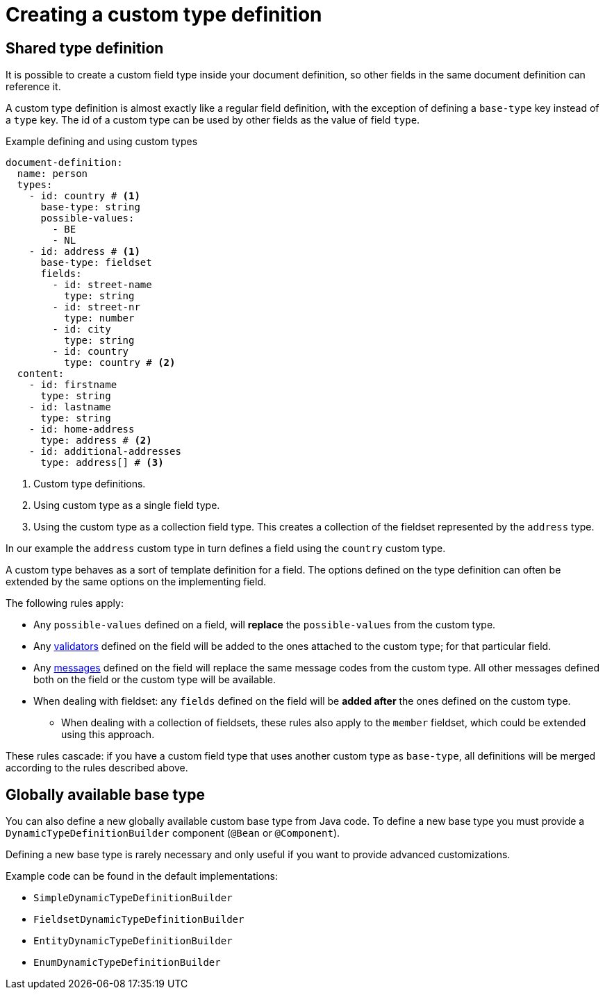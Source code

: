 = Creating a custom type definition

== Shared type definition

It is possible to create a custom field type inside your document definition, so other fields in the same document definition can reference it.

A custom type definition is almost exactly like a regular field definition, with the exception of defining a `base-type` key instead of a `type` key.
The id of a custom type can be used by other fields as the value of field `type`.

.Example defining and using custom types
[source,yaml]
----
document-definition:
  name: person
  types:
    - id: country # <1>
      base-type: string
      possible-values:
        - BE
        - NL
    - id: address # <1>
      base-type: fieldset
      fields:
        - id: street-name
          type: string
        - id: street-nr
          type: number
        - id: city
          type: string
        - id: country
          type: country # <2>
  content:
    - id: firstname
      type: string
    - id: lastname
      type: string
    - id: home-address
      type: address # <2>
    - id: additional-addresses
      type: address[] # <3>
----

<1> Custom type definitions.
<2> Using custom type as a single field type.
<3> Using the custom type as a collection field type.
This creates a collection of the fieldset represented by the `address` type.

In our example the `address` custom type in turn defines a field using the `country` custom type.

A custom type behaves as a sort of template definition for a field.
The options defined on the type definition can often be extended by the same options on the implementing field.

The following rules apply:

* Any `possible-values` defined on a field, will *replace* the `possible-values` from the custom type.
* Any xref:validators/index.adoc[validators] defined on the field will be added to the ones attached to the custom type; for that particular field.
* Any xref:definitions/creating-a-document-definition.adoc#_configure_ui_messages[messages] defined on the field will replace the same message codes from the custom type.
All other messages defined both on the field or the custom type will be available.
* When dealing with fieldset: any `fields` defined on the field will be *added after* the ones defined on the custom type.
** When dealing with a collection of fieldsets, these rules also apply to the `member` fieldset, which could be extended using this approach.

These rules cascade: if you have a custom field type that uses another custom type as `base-type`, all definitions will be merged according to the rules described above.

== Globally available base type

You can also define a new globally available custom base type from Java code.
To define a new base type you must provide a `DynamicTypeDefinitionBuilder` component (`@Bean` or `@Component`).

Defining a new base type is rarely necessary and only useful if you want to provide advanced customizations.

Example code can be found in the default implementations:

* `SimpleDynamicTypeDefinitionBuilder`
* `FieldsetDynamicTypeDefinitionBuilder`
* `EntityDynamicTypeDefinitionBuilder`
* `EnumDynamicTypeDefinitionBuilder`

